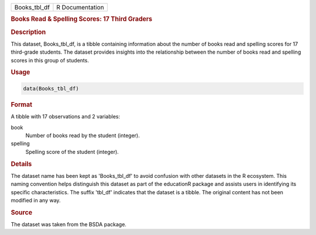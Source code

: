 .. container::

   .. container::

      ============ ===============
      Books_tbl_df R Documentation
      ============ ===============

      .. rubric:: Books Read & Spelling Scores: 17 Third Graders
         :name: books-read-spelling-scores-17-third-graders

      .. rubric:: Description
         :name: description

      This dataset, Books_tbl_df, is a tibble containing information
      about the number of books read and spelling scores for 17
      third-grade students. The dataset provides insights into the
      relationship between the number of books read and spelling scores
      in this group of students.

      .. rubric:: Usage
         :name: usage

      .. code:: R

         data(Books_tbl_df)

      .. rubric:: Format
         :name: format

      A tibble with 17 observations and 2 variables:

      book
         Number of books read by the student (integer).

      spelling
         Spelling score of the student (integer).

      .. rubric:: Details
         :name: details

      The dataset name has been kept as 'Books_tbl_df' to avoid
      confusion with other datasets in the R ecosystem. This naming
      convention helps distinguish this dataset as part of the
      educationR package and assists users in identifying its specific
      characteristics. The suffix 'tbl_df' indicates that the dataset is
      a tibble. The original content has not been modified in any way.

      .. rubric:: Source
         :name: source

      The dataset was taken from the BSDA package.
